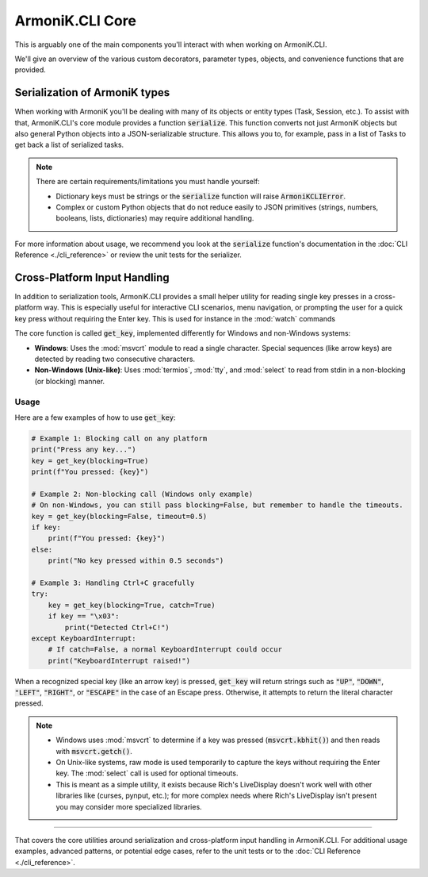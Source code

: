 ArmoniK.CLI Core
======================

This is arguably one of the main components you'll interact with when working on ArmoniK.CLI.

We'll give an overview of the various custom decorators, parameter types, objects, and convenience functions that are provided.

Serialization of ArmoniK types
------------------------------

When working with ArmoniK you'll be dealing with many of its objects or entity types (Task, Session, etc.). 
To assist with that, ArmoniK.CLI's core module provides a function :code:`serialize`. This function converts 
not just ArmoniK objects but also general Python objects into a JSON-serializable structure. This allows you to, for example,
pass in a list of Tasks to get back a list of serialized tasks.

.. note::
   There are certain requirements/limitations you must handle yourself:
   
   * Dictionary keys must be strings or the :code:`serialize` function will raise :code:`ArmoniKCLIError`.
   * Complex or custom Python objects that do not reduce easily to JSON primitives (strings, numbers, booleans, lists, dictionaries) may require additional handling.

For more information about usage, we recommend you look at the :code:`serialize` function's documentation in the 
:doc:`CLI Reference <./cli_reference>` or review the unit tests for the serializer.

Cross-Platform Input Handling
-----------------------------

In addition to serialization tools, ArmoniK.CLI provides a small helper utility for reading single key presses 
in a cross-platform way. This is especially useful for interactive CLI scenarios, menu navigation, or prompting 
the user for a quick key press without requiring the Enter key. This is used for instance in the :mod:`watch` commands

The core function is called :code:`get_key`, implemented differently for Windows and non-Windows systems:

- **Windows**: Uses the :mod:`msvcrt` module to read a single character. Special sequences (like arrow keys) 
  are detected by reading two consecutive characters.
- **Non-Windows (Unix-like)**: Uses :mod:`termios`, :mod:`tty`, and :mod:`select` to read from stdin in a 
  non-blocking (or blocking) manner.

Usage
^^^^^

Here are a few examples of how to use :code:`get_key`:

.. code-block:: python

   # Example 1: Blocking call on any platform
   print("Press any key...")
   key = get_key(blocking=True)
   print(f"You pressed: {key}")

   # Example 2: Non-blocking call (Windows only example)
   # On non-Windows, you can still pass blocking=False, but remember to handle the timeouts.
   key = get_key(blocking=False, timeout=0.5)
   if key:
       print(f"You pressed: {key}")
   else:
       print("No key pressed within 0.5 seconds")

   # Example 3: Handling Ctrl+C gracefully
   try:
       key = get_key(blocking=True, catch=True)
       if key == "\x03":
           print("Detected Ctrl+C!")
   except KeyboardInterrupt:
       # If catch=False, a normal KeyboardInterrupt could occur
       print("KeyboardInterrupt raised!")

When a recognized special key (like an arrow key) is pressed, :code:`get_key` will return strings such as 
:code:`"UP"`, :code:`"DOWN"`, :code:`"LEFT"`, :code:`"RIGHT"`, or :code:`"ESCAPE"` in the case of an Escape press. 
Otherwise, it attempts to return the literal character pressed.

.. note::
   * Windows uses :mod:`msvcrt` to determine if a key was pressed (:code:`msvcrt.kbhit()`) and then reads 
     with :code:`msvcrt.getch()`.
   * On Unix-like systems, raw mode is used temporarily to capture the keys without requiring the Enter key. 
     The :mod:`select` call is used for optional timeouts.
   * This is meant as a simple utility, it exists because Rich's LiveDisplay doesn't work well with other libraries like (curses, pynput, etc.); 
     for more complex needs where Rich's LiveDisplay isn't present you may consider more specialized libraries.

----

That covers the core utilities around serialization and cross-platform input handling in ArmoniK.CLI. 
For additional usage examples, advanced patterns, or potential edge cases, refer to the unit tests or to the 
:doc:`CLI Reference <./cli_reference>`.
